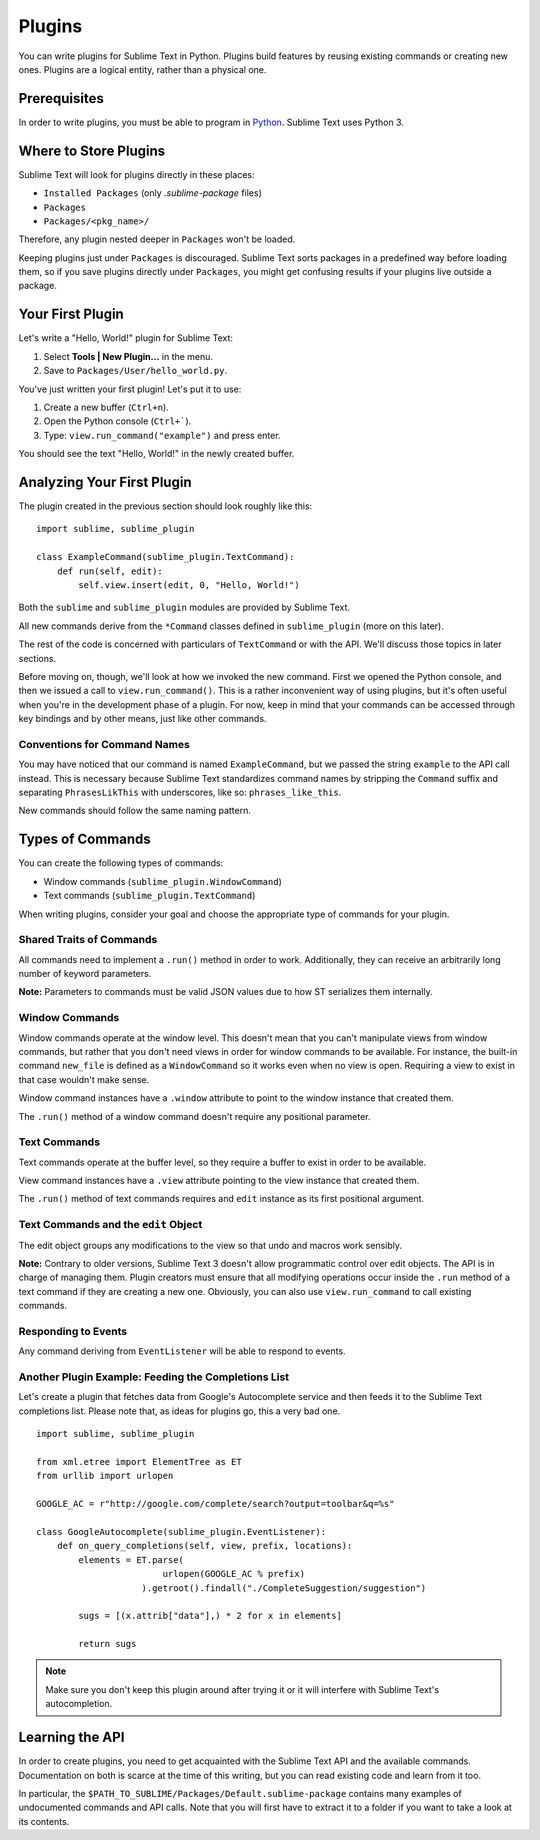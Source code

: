 Plugins
=======

.. seealso::

   :doc:`API Reference <../reference/api>`
        More information on the Python API.

   :doc:`Plugins Reference <../reference/plugins>`
        More information about plugins.


You can write plugins for Sublime Text in Python. Plugins build features by
reusing existing commands or creating new ones. Plugins are a logical entity,
rather than a physical one.


Prerequisites
*************

In order to write plugins, you must be able to program in Python_.
Sublime Text uses Python 3.

.. _Python: http://www.python.org


Where to Store Plugins
**********************

Sublime Text will look for plugins directly in these places:

* ``Installed Packages`` (only *.sublime-package* files)
* ``Packages``
* ``Packages/<pkg_name>/``

Therefore, any plugin nested deeper in ``Packages`` won't be loaded.

Keeping plugins just under ``Packages`` is discouraged. Sublime Text sorts
packages in a predefined way before loading them, so if you save plugins
directly under ``Packages``, you might get confusing results if your plugins
live outside a package.


Your First Plugin
*****************

Let's write a "Hello, World!" plugin for Sublime Text:

#. Select **Tools | New Plugin...** in the menu.
#. Save to ``Packages/User/hello_world.py``.

You've just written your first plugin! Let's put it to use:

#. Create a new buffer (``Ctrl+n``).
#. Open the Python console (``Ctrl+```).
#. Type: ``view.run_command("example")`` and press enter.

You should see the text "Hello, World!" in the newly created buffer.


Analyzing Your First Plugin
***************************

The plugin created in the previous section should look roughly like this::

    import sublime, sublime_plugin

    class ExampleCommand(sublime_plugin.TextCommand):
        def run(self, edit):
            self.view.insert(edit, 0, "Hello, World!")


Both the ``sublime`` and ``sublime_plugin`` modules are provided by
Sublime Text.

All new commands derive from the ``*Command`` classes defined in ``sublime_plugin``
(more on this later).

The rest of the code is concerned with particulars of ``TextCommand`` or with
the API. We'll discuss those topics in later sections.

Before moving on, though, we'll look at how we invoked the new command. First
we opened the Python console, and then we issued a call to
``view.run_command()``. This is a rather inconvenient way of using plugins,
but it's often useful when you're in the development phase of a plugin. For
now, keep in mind that your commands can be accessed through key bindings
and by other means, just like other commands.

Conventions for Command Names
-----------------------------

You may have noticed that our command is named ``ExampleCommand``, but we
passed the string ``example`` to the API call instead. This is necessary
because Sublime Text standardizes command names by stripping the ``Command``
suffix and separating ``PhrasesLikThis`` with underscores, like so:
``phrases_like_this``.

New commands should follow the same naming pattern.


Types of Commands
*****************

You can create the following types of commands:

* Window commands (``sublime_plugin.WindowCommand``)
* Text commands (``sublime_plugin.TextCommand``)

When writing plugins, consider your goal and choose the appropriate type of
commands for your plugin.


Shared Traits of Commands
-------------------------

All commands need to implement a ``.run()`` method in order to work. Additionally,
they can receive an arbitrarily long number of keyword parameters.

**Note:** Parameters to commands must be valid JSON values due to how ST
serializes them internally.

Window Commands
---------------

Window commands operate at the window level. This doesn't mean that you can't
manipulate views from window commands, but rather that you don't need views in
order for window commands to be available. For instance, the built-in command
``new_file`` is defined as a ``WindowCommand`` so it works even when no view
is open. Requiring a view to exist in that case wouldn't make sense.

Window command instances have a ``.window`` attribute to point to the window
instance that created them.

The ``.run()`` method of a window command doesn't require any positional
parameter.

Text Commands
-------------

Text commands operate at the buffer level, so they require a buffer to exist
in order to be available.

View command instances have a ``.view`` attribute pointing to the view instance
that created them.

The ``.run()`` method of text commands requires and ``edit`` instance as
its first positional argument.

Text Commands and the ``edit`` Object
-------------------------------------

The edit object groups any modifications to the view so that undo and macros
work sensibly.

**Note:** Contrary to older versions, Sublime Text 3 doesn't allow
programmatic control over edit objects. The API is in charge of managing them.
Plugin creators must ensure that all modifying operations occur inside the
``.run`` method of a text command if they are creating a new one. Obviously,
you can also use ``view.run_command`` to call existing commands.

Responding to Events
--------------------

Any command deriving from ``EventListener`` will be able to respond to events.


Another Plugin Example: Feeding the Completions List
----------------------------------------------------

Let's create a plugin that fetches data from Google's Autocomplete service and
then feeds it to the Sublime Text completions list. Please note that, as ideas
for plugins go, this a very bad one.

::

	import sublime, sublime_plugin

	from xml.etree import ElementTree as ET
	from urllib import urlopen

	GOOGLE_AC = r"http://google.com/complete/search?output=toolbar&q=%s"

	class GoogleAutocomplete(sublime_plugin.EventListener):
	    def on_query_completions(self, view, prefix, locations):
	        elements = ET.parse(
	                        urlopen(GOOGLE_AC % prefix)
	                    ).getroot().findall("./CompleteSuggestion/suggestion")

	        sugs = [(x.attrib["data"],) * 2 for x in elements]

	        return sugs

.. note::
	Make sure you don't keep this plugin around after trying it or it will
	interfere with Sublime Text's autocompletion.


Learning the API
****************

In order to create plugins, you need to get acquainted with the Sublime Text
API and the available commands. Documentation on both is scarce at the time of
this writing, but you can read existing code and learn from it too.

In particular, the ``$PATH_TO_SUBLIME/Packages/Default.sublime-package``
contains many examples of undocumented commands and API calls. Note that you
will first have to extract it to a folder if you want to take a look at its
contents.
